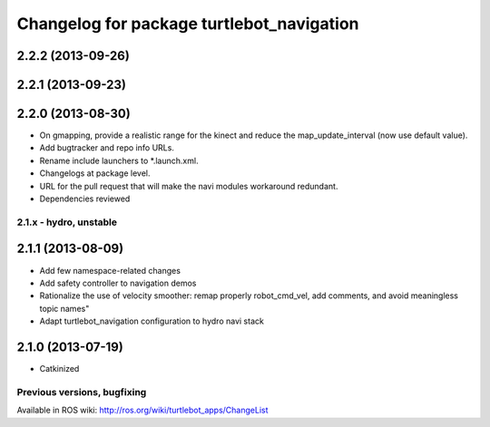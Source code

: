 ^^^^^^^^^^^^^^^^^^^^^^^^^^^^^^^^^^^^^^^^^^
Changelog for package turtlebot_navigation
^^^^^^^^^^^^^^^^^^^^^^^^^^^^^^^^^^^^^^^^^^

2.2.2 (2013-09-26)
------------------

2.2.1 (2013-09-23)
------------------

2.2.0 (2013-08-30)
------------------
* On gmapping, provide a realistic range for the kinect and reduce the map_update_interval (now use default value).
* Add bugtracker and repo info URLs.
* Rename include launchers to *.launch.xml.
* Changelogs at package level.
* URL for the pull request that will make the navi modules workaround redundant.
* Dependencies reviewed

2.1.x - hydro, unstable
=======================

2.1.1 (2013-08-09)
------------------
* Add few namespace-related changes
* Add safety controller to navigation demos
* Rationalize the use of velocity smoother: remap properly robot_cmd_vel, add comments, and avoid meaningless topic names"
* Adapt turtlebot_navigation configuration to hydro navi stack

2.1.0 (2013-07-19)
------------------
* Catkinized


Previous versions, bugfixing
============================

Available in ROS wiki: http://ros.org/wiki/turtlebot_apps/ChangeList

